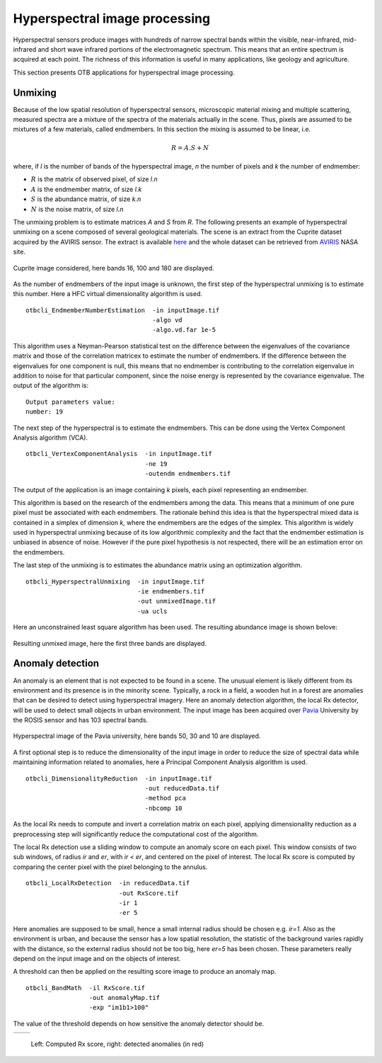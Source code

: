 Hyperspectral image processing
==============================

Hyperspectral sensors produce images with hundreds of narrow spectral bands
within the visible, near-infrared, mid-infrared and short wave infrared portions
of the electromagnetic spectrum. This means that an entire spectrum is acquired 
at each point. The richness of this information is useful in many applications,
like geology and agriculture.

This section presents OTB applications for hyperspectral image processing.


Unmixing
--------

Because of the low spatial resolution of hyperspectral sensors, microscopic
material mixing and multiple scattering, measured spectra are a mixture
of the spectra of the materials actually in the scene. Thus, pixels are assumed 
to be mixtures of a few materials, called endmembers. In this section the mixing
is assumed to be linear, i.e.

.. math::
   R = A.S + N

where, if `l` is the number of bands of the hyperspectral image, `n` the number of pixels
and `k` the number of endmember:

- :math:`R` is the matrix of observed pixel, of size `l.n`
- :math:`A` is the endmember matrix, of size `l.k`
- :math:`S` is the abundance matrix, of size `k.n`
- :math:`N` is the noise matrix, of size `l.n`

The unmixing problem is to estimate matrices `A` and `S` from `R`.
The following presents an example of hyperspectral unmixing on a scene composed
of several geological materials. The scene is an extract from the Cuprite dataset
acquired by the AVIRIS sensor. The extract is available here_ and the whole dataset 
can be retrieved from  AVIRIS_ NASA site.


.. figure:: ../Art/HyperspectralImages/cuprite_rgb.png
   :width: 70%
   :align: center

   Cuprite image considered, here bands 16, 100 and 180 are displayed.


As the number of endmembers of the input image is unknown, the first step
of the hyperspectral unmixing is to estimate this number. Here a HFC virtual
dimensionality algorithm is used.

::

    otbcli_EndmemberNumberEstimation  -in inputImage.tif
                                      -algo vd 
                                      -algo.vd.far 1e-5

This algorithm uses a Neyman-Pearson statistical test on the difference between
the eigenvalues of the covariance matrix and those of the correlation matricex to estimate the 
number of endmembers. If the difference between the eigenvalues for one component is null, this 
means that no endmember is contributing to the correlation eigenvalue in addition to noise
for that particular component, since the noise energy is represented by the
covariance eigenvalue. The output of the algorithm is:

::

    Output parameters value:
    number: 19

The next step of the hyperspectral is to estimate the endmembers. This can
be done using the Vertex Component Analysis algorithm (VCA).

::

    otbcli_VertexComponentAnalysis  -in inputImage.tif
                                    -ne 19 
                                    -outendm endmembers.tif

The output of the application is an image containing `k` pixels, each pixel
representing an endmember.

This algorithm is based on the research of the endmembers among the data.
This means that a minimum of one pure pixel must be associated with each endmembers.
The rationale behind this idea is that the hyperspectral mixed data is contained
in a simplex of dimension `k`, where the endmembers are the edges of the simplex.
This algorithm is widely used in hyperspectral unmixing because of its low algorithmic
complexity and the fact that the endmember estimation is unbiased in absence of noise.
However if the pure pixel hypothesis is not respected, there will be an estimation 
error on the endmembers.

The last step of the unmixing is to estimates the abundance matrix using an
optimization algorithm.

::

    otbcli_HyperspectralUnmixing  -in inputImage.tif
                                  -ie endmembers.tif 
                                  -out unmixedImage.tif
                                  -ua ucls

Here an unconstrained least square algorithm has been used. The resulting abundance
image is shown belove:

.. figure:: ../Art/HyperspectralImages/hyperspectralUnmixing_rgb.png
   :width: 70%
   :align: center

   Resulting unmixed image, here the first three bands are displayed.


Anomaly detection
-----------------

An anomaly is an element that is not expected to be found in a scene. The unusual element
is likely different from its environment and its presence is in the minority scene. Typically, 
a rock in a field, a wooden hut in a forest are anomalies that can be desired to detect using 
hyperspectral imagery. Here an anomaly detection algorithm, the local Rx
detector, will be used to detect small objects in urban environment. The input image
has been acquired over Pavia_ University by the ROSIS sensor and has 103 spectral bands.

.. figure:: ../Art/HyperspectralImages/pavia.png
   :width: 70%
   :align: center

   Hyperspectral image of the Pavia university,  here bands 50, 30 and 10 are displayed.


A first optional step is to reduce the dimensionality of the input image in order to
reduce the size of spectral data while maintaining information related to 
anomalies, here a Principal Component Analysis algorithm is used.

::

    otbcli_DimensionalityReduction  -in inputImage.tif
                                    -out reducedData.tif
                                    -method pca
                                    -nbcomp 10


As the local Rx needs to compute and invert a correlation matrix on each pixel, applying dimensionality reduction
as a preprocessing step will significantly reduce the computational cost of the algorithm.

The local Rx detection use a sliding window to compute an anomaly score on each pixel. 
This window consists of two sub windows, of radius `ir` and `er`, with `ir < er`,
and centered on the pixel of interest. The local Rx score is computed by comparing the
center pixel with the pixel belonging to the annulus.

::

    otbcli_LocalRxDetection  -in reducedData.tif
                             -out RxScore.tif
                             -ir 1
                             -er 5

Here anomalies are supposed to be small, hence a small internal radius should be chosen e.g. 
`ir=1`. Also as the environment is urban, and because the sensor has a low spatial resolution, 
the statistic of the background varies rapidly with the distance, 
so the external radius should not be too big, here `er=5` has been chosen.
These parameters really depend on the input image and on the objects of interest.

A threshold can then be applied on the resulting score image to produce an
anomaly map.

::

    otbcli_BandMath  -il RxScore.tif
                     -out anomalyMap.tif
                     -exp "im1b1>100"


The value of the threshold depends on how sensitive the anomaly detector should be.

.. |image_1| image:: ../Art/HyperspectralImages/rx_score.png

.. |image_2| image:: ../Art/HyperspectralImages/rx_detection.png


.. _Figure1:

+---------------------------+---------------------------+
|        |image_1|          |         |image_2|         |
+---------------------------+---------------------------+

   Left: Computed Rx score, right: detected anomalies (in red)


.. _here: http://www.ehu.eus/ccwintco/index.php/Hyperspectral_Remote_Sensing_Scenes#Cuprite
.. _AVIRIS: https://aviris.jpl.nasa.gov/
.. _Pavia: http://www.ehu.eus/ccwintco/index.php/Hyperspectral_Remote_Sensing_Scenes#Pavia_University_scene
